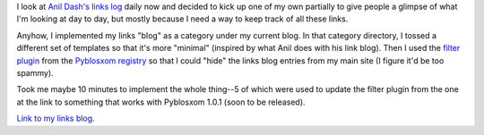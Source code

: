 .. title: Links
.. slug: links
.. date: 2004-07-12 11:39:45
.. tags: content, blog, pyblosxom

I look at `Anil Dash's links log <http://www.dashes.com/links/>`__ daily
now and decided to kick up one of my own partially to give people a
glimpse of what I'm looking at day to day, but mostly because I need a
way to keep track of all these links.

Anyhow, I implemented my links "blog" as a category under my current
blog. In that category directory, I tossed a different set of templates
so that it's more "minimal" (inspired by what Anil does with his link
blog). Then I used the `filter
plugin <http://www.planetpyblosxom.org/blog/registry/filtering/filter>`__
from the `Pyblosxom
registry <http://www.planetpyblosxom.org/blog/registry?sortby=path>`__
so that I could "hide" the links blog entries from my main site (I
figure it'd be too spammy).

Took me maybe 10 minutes to implement the whole thing--5 of which were
used to update the filter plugin from the one at the link to something
that works with Pyblosxom 1.0.1 (soon to be released).

`Link to my links blog <http://bluesock.org/~willkg/blog/links/>`__.
